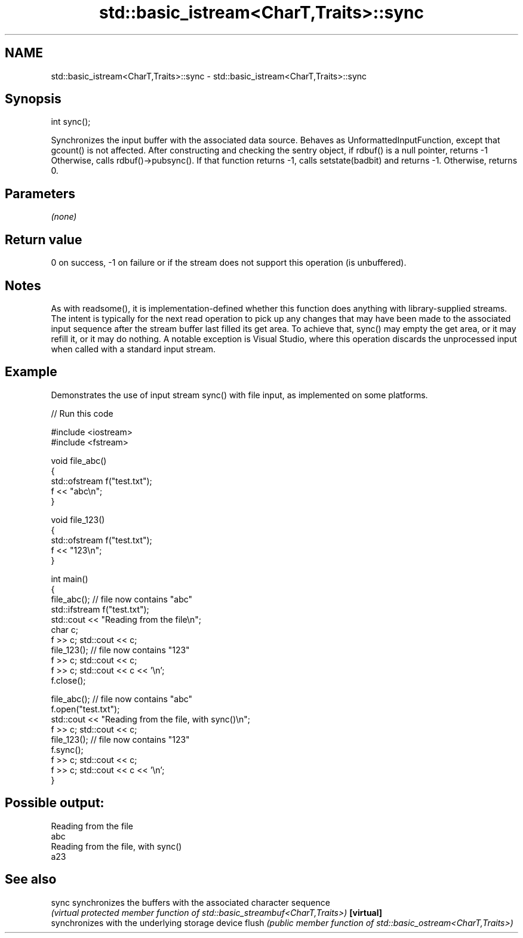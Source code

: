 .TH std::basic_istream<CharT,Traits>::sync 3 "2020.03.24" "http://cppreference.com" "C++ Standard Libary"
.SH NAME
std::basic_istream<CharT,Traits>::sync \- std::basic_istream<CharT,Traits>::sync

.SH Synopsis

int sync();

Synchronizes the input buffer with the associated data source.
Behaves as UnformattedInputFunction, except that gcount() is not affected. After constructing and checking the sentry object,
if rdbuf() is a null pointer, returns -1
Otherwise, calls rdbuf()->pubsync(). If that function returns -1, calls setstate(badbit) and returns -1. Otherwise, returns 0.

.SH Parameters

\fI(none)\fP

.SH Return value

0 on success, -1 on failure or if the stream does not support this operation (is unbuffered).

.SH Notes

As with readsome(), it is implementation-defined whether this function does anything with library-supplied streams. The intent is typically for the next read operation to pick up any changes that may have been made to the associated input sequence after the stream buffer last filled its get area. To achieve that, sync() may empty the get area, or it may refill it, or it may do nothing. A notable exception is Visual Studio, where this operation discards the unprocessed input when called with a standard input stream.

.SH Example

Demonstrates the use of input stream sync() with file input, as implemented on some platforms.

// Run this code

  #include <iostream>
  #include <fstream>

  void file_abc()
  {
      std::ofstream f("test.txt");
      f << "abc\\n";
  }

  void file_123()
  {
      std::ofstream f("test.txt");
      f << "123\\n";
  }

  int main()
  {
      file_abc(); // file now contains "abc"
      std::ifstream f("test.txt");
      std::cout << "Reading from the file\\n";
      char c;
      f >> c; std::cout << c;
      file_123(); // file now contains "123"
      f >> c; std::cout << c;
      f >> c; std::cout << c << '\\n';
      f.close();

      file_abc(); // file now contains "abc"
      f.open("test.txt");
      std::cout << "Reading from the file, with sync()\\n";
      f >> c; std::cout << c;
      file_123(); // file now contains "123"
      f.sync();
      f >> c; std::cout << c;
      f >> c; std::cout << c << '\\n';
  }

.SH Possible output:

  Reading from the file
  abc
  Reading from the file, with sync()
  a23


.SH See also



sync      synchronizes the buffers with the associated character sequence
          \fI(virtual protected member function of std::basic_streambuf<CharT,Traits>)\fP
\fB[virtual]\fP
          synchronizes with the underlying storage device
flush     \fI(public member function of std::basic_ostream<CharT,Traits>)\fP




